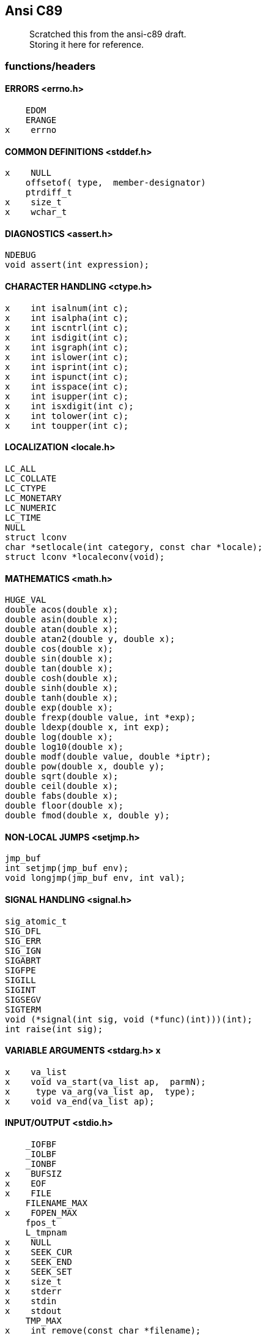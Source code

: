 :hardbreaks:
==  Ansi C89


____
Scratched this from the ansi-c89 draft. +
Storing it here for reference.
____



=== functions/headers


==== ERRORS <errno.h>

         EDOM
         ERANGE
     x    errno


==== COMMON DEFINITIONS <stddef.h>

     x    NULL
         offsetof( type,  member-designator)
         ptrdiff_t
     x    size_t
     x    wchar_t


==== DIAGNOSTICS <assert.h>

         NDEBUG
         void assert(int expression);


==== CHARACTER HANDLING <ctype.h>

     x    int isalnum(int c);
     x    int isalpha(int c);
     x    int iscntrl(int c);
     x    int isdigit(int c);
     x    int isgraph(int c);
     x    int islower(int c);
     x    int isprint(int c); 
     x    int ispunct(int c);
     x    int isspace(int c); 
     x    int isupper(int c);
     x    int isxdigit(int c);
     x    int tolower(int c);
     x    int toupper(int c);


==== LOCALIZATION <locale.h>

         LC_ALL
         LC_COLLATE
         LC_CTYPE
         LC_MONETARY
         LC_NUMERIC
         LC_TIME
         NULL
         struct lconv
         char *setlocale(int category, const char *locale);
         struct lconv *localeconv(void);


==== MATHEMATICS <math.h>

         HUGE_VAL
         double acos(double x);
         double asin(double x);
         double atan(double x);
         double atan2(double y, double x);
         double cos(double x);
         double sin(double x);
         double tan(double x);
         double cosh(double x);
         double sinh(double x);
         double tanh(double x);
         double exp(double x);
         double frexp(double value, int *exp);
         double ldexp(double x, int exp);
         double log(double x);
         double log10(double x);
         double modf(double value, double *iptr);
         double pow(double x, double y);
         double sqrt(double x);
         double ceil(double x);
         double fabs(double x);
         double floor(double x);
         double fmod(double x, double y);


==== NON-LOCAL JUMPS <setjmp.h>

         jmp_buf
         int setjmp(jmp_buf env);
         void longjmp(jmp_buf env, int val);


==== SIGNAL HANDLING <signal.h>

         sig_atomic_t
         SIG_DFL
         SIG_ERR
         SIG_IGN
         SIGABRT
         SIGFPE
         SIGILL
         SIGINT
         SIGSEGV
         SIGTERM
         void (*signal(int sig, void (*func)(int)))(int);
         int raise(int sig);


==== VARIABLE ARGUMENTS <stdarg.h> x

     x    va_list
     x    void va_start(va_list ap,  parmN);
     x     type va_arg(va_list ap,  type);
     x    void va_end(va_list ap);


==== INPUT/OUTPUT <stdio.h>

         _IOFBF
         _IOLBF
         _IONBF
     x    BUFSIZ 
     x    EOF
     x    FILE
         FILENAME_MAX
     x    FOPEN_MAX
         fpos_t
         L_tmpnam
     x    NULL
     x    SEEK_CUR
     x    SEEK_END
     x    SEEK_SET
     x    size_t
     x    stderr
     x    stdin
     x    stdout
         TMP_MAX
     x    int remove(const char *filename);
     x    int rename(const char *old, const char *new);
         FILE *tmpfile(void);
         char *tmpnam(char *s);
     x    int fclose(FILE *stream);
     x    int fflush(FILE *stream);
     x    FILE *fopen(const char *filename, const char *mode);
         FILE *freopen(const char *filename, const char *mode,
                  FILE *stream);
     x    void setbuf(FILE *stream, char *buf);
     x    int setvbuf(FILE *stream, char *buf, int mode, size_t size);
     x    int fprintf(FILE *stream, const char *format, ...);
         int fscanf(FILE *stream, const char *format, ...);
     x    int printf(const char *format, ...);
         int scanf(const char *format, ...);
     x    int sprintf(char *s, const char *format, ...);
         int sscanf(const char *s, const char *format, ...);
     x    int vfprintf(FILE *stream, const char *format, va_list arg);
     x    int vprintf(const char *format, va_list arg);
         int vsprintf(char *s, const char *format, va_list arg);
     x    int fgetc(FILE *stream);
         char *fgets(char *s, int n, FILE *stream);
     x    int fputc(int c, FILE *stream);
     x    int fputs(const char *s, FILE *stream);
     x    int getc(FILE *stream);
         int getchar(void);
         char *gets(char *s);
     x    int putc(int c, FILE *stream);
     x    int putchar(int c);
     x    int puts(const char *s);
         int ungetc(int c, FILE *stream);
     x    size_t fread(void *ptr, size_t size, size_t nmemb,
                  FILE *stream);
     x    size_t fwrite(const void *ptr, size_t size, size_t nmemb,
                  FILE *stream);
     x    int fgetpos(FILE *stream, fpos_t *pos);
     x    int fseek(FILE *stream, long int offset, int whence);
     x    int fsetpos(FILE *stream, const fpos_t *pos);
     x    long int ftell(FILE *stream);
     x    void rewind(FILE *stream);
     x    void clearerr(FILE *stream);
     x    int feof(FILE *stream);
         int ferror(FILE *stream);
     x    void perror(const char *s);


==== GENERAL UTILITIES <stdlib.h>

         EXIT_FAILURE
         EXIT_SUCCESS
         MB_CUR_MAX
     x    NULL
         RAND_MAX
     x    div_t
     x    ldiv_t
     x    size_t
     x    wchar_t
         double atof(const char *nptr);
     x    int atoi(const char *nptr);
         long int atol(const char *nptr);
         double strtod(const char *nptr, char **endptr);
         long int strtol(const char *nptr, char **endptr, int base);
         unsigned long int strtoul(const char *nptr, char **endptr,
                  int base);
     x    int rand(void);
     x    void srand(unsigned int seed);
         void *calloc(size_t nmemb, size_t size);
     x    void free(void *ptr);
     x    void *malloc(size_t size);
         void *realloc(void *ptr, size_t size);
         void abort(void);
         int atexit(void (*func)(void));
     x    void exit(int status);
     x    char *getenv(const char *name);
         int system(const char *string);
         void *bsearch(const void *key, const void *base,
                  size_t nmemb, size_t size,
                  int (*compar)(const void *, const void *));
         void qsort(void *base, size_t nmemb, size_t size,
                  int (*compar)(const void *, const void *));
     x    int abs(int j);
         div_t div(int numer, int denom);
         long int labs(long int j);
         ldiv_t ldiv(long int numer, long int denom);
         int mblen(const char *s, size_t n);
         int mbtowc(wchar_t *pwc, const char *s, size_t n);
         int wctomb(char *s, wchar_t wchar);
         size_t mbstowcs(wchar_t *pwcs, const char *s, size_t n);
         size_t wcstombs(char *s, const wchar_t *pwcs, size_t n);



==== STRING HANDLING <string.h>

     x    NULL
     x    size_t
     x    void *memcpy(void *s1, const void *s2, size_t n);
     x    void *memmove(void *s1, const void *s2, size_t n);
     x    char *strcpy(char *s1, const char *s2);
     x    char *strncpy(char *s1, const char *s2, size_t n);
     x    char *strcat(char *s1, const char *s2);
     x    char *strncat(char *s1, const char *s2, size_t n);
     x    int memcmp(const void *s1, const void *s2, size_t n);
     x    int strcmp(const char *s1, const char *s2);
         int strcoll(const char *s1, const char *s2);
     x    int strncmp(const char *s1, const char *s2, size_t n);
         size_t strxfrm(char *s1, const char *s2, size_t n);
         void *memchr(const void *s, int c, size_t n);
         char *strchr(const char *s, int c);
         size_t strcspn(const char *s1, const char *s2);
         char *strpbrk(const char *s1, const char *s2);
         char *strrchr(const char *s, int c);
         size_t strspn(const char *s1, const char *s2);
         char *strstr(const char *s1, const char *s2);
         char *strtok(char *s1, const char *s2);
     x    void *memset(void *s, int c, size_t n);
     x    char *strerror(int errnum);
     x    size_t strlen(const char *s);


==== DATE AND TIME <time.h>

         CLK_TCK
         NULL
         clock_t
      x   time_t
      x   size_t
         struct tm
         clock_t clock(void);
         double difftime(time_t time1, time_t time0);
         time_t mktime(struct tm *timeptr);
      x   time_t time(time_t *timer);
         char *asctime(const struct tm *timeptr);
         char *ctime(const time_t *timer);
         struct tm *gmtime(const time_t *timer);
      x   struct tm *localtime(const time_t *timer);
         size_t strftime(char *s, size_t maxsize,
                  const char *format, const struct tm *timeptr);


=== defs

==== limits.h
         #define CHAR_BIT                         8
         #define CHAR_MAX    UCHAR_MAX  or SCHAR_MAX
         #define CHAR_MIN            0  or SCHAR_MIN
         #define MB_LEN_MAX                       1
         #define INT_MAX                     +32767
         #define INT_MIN                     -32767
         #define LONG_MAX               +2147483647
         #define LONG_MIN               -2147483647
         #define SCHAR_MAX                     +127
         #define SCHAR_MIN                     -127
         #define SHRT_MAX                    +32767
         #define SHRT_MIN                    -32767
         #define UCHAR_MAX                      255
         #define UINT_MAX                     65535
         #define ULONG_MAX               4294967295
         #define USHRT_MAX                    65535


==== float.h

         #define DBL_DIG                         10
         #define DBL_EPSILON                   1E-9
         #define DBL_MANT_DIG
         #define DBL_MAX                      1E+37
         #define DBL_MAX_10_EXP                 +37
         #define DBL_MAX_EXP
         #define DBL_MIN                      1E-37
         #define DBL_MIN_10_EXP                 -37
         #define DBL_MIN_EXP
         #define FLT_DIG                          6
         #define FLT_EPSILON                   1E-5
         #define FLT_MANT_DIG
         #define FLT_MAX                      1E+37
         #define FLT_MAX_10_EXP                 +37
         #define FLT_MAX_EXP
         #define FLT_MIN                      1E-37
         #define FLT_MIN_10_EXP                 -37
         #define FLT_MIN_EXP
         #define FLT_RADIX                        2
         #define FLT_ROUNDS
         #define LDBL_DIG                        10
         #define LDBL_EPSILON                  1E-9
         #define LDBL_MANT_DIG
         #define LDBL_MAX                     1E+37
         #define LDBL_MAX_10_EXP                +37
         #define LDBL_MAX_EXP
         #define LDBL_MIN                     1E-37
         #define LDBL_MIN_10_EXP                -37
         #define LDBL_MIN_EXP



